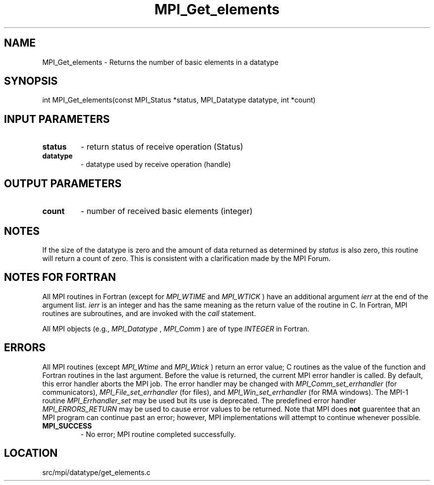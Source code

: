 .TH MPI_Get_elements 3 "4/24/2013" " " "MPI"
.SH NAME
MPI_Get_elements \-  Returns the number of basic elements in a datatype 
.SH SYNOPSIS
.nf
int MPI_Get_elements(const MPI_Status *status, MPI_Datatype datatype, int *count)
.fi
.SH INPUT PARAMETERS
.PD 0
.TP
.B status 
- return status of receive operation (Status)
.PD 1
.PD 0
.TP
.B datatype 
- datatype used by receive operation (handle)
.PD 1

.SH OUTPUT PARAMETERS
.PD 0
.TP
.B count 
- number of received basic elements (integer)
.PD 1

.SH NOTES

If the size of the datatype is zero and the amount of data returned as
determined by 
.I status
is also zero, this routine will return a count of
zero.  This is consistent with a clarification made by the MPI Forum.

.SH NOTES FOR FORTRAN
All MPI routines in Fortran (except for 
.I MPI_WTIME
and 
.I MPI_WTICK
) have
an additional argument 
.I ierr
at the end of the argument list.  
.I ierr
is an integer and has the same meaning as the return value of the routine
in C.  In Fortran, MPI routines are subroutines, and are invoked with the
.I call
statement.

All MPI objects (e.g., 
.I MPI_Datatype
, 
.I MPI_Comm
) are of type 
.I INTEGER
in Fortran.

.SH ERRORS

All MPI routines (except 
.I MPI_Wtime
and 
.I MPI_Wtick
) return an error value;
C routines as the value of the function and Fortran routines in the last
argument.  Before the value is returned, the current MPI error handler is
called.  By default, this error handler aborts the MPI job.  The error handler
may be changed with 
.I MPI_Comm_set_errhandler
(for communicators),
.I MPI_File_set_errhandler
(for files), and 
.I MPI_Win_set_errhandler
(for
RMA windows).  The MPI-1 routine 
.I MPI_Errhandler_set
may be used but
its use is deprecated.  The predefined error handler
.I MPI_ERRORS_RETURN
may be used to cause error values to be returned.
Note that MPI does 
.B not
guarentee that an MPI program can continue past
an error; however, MPI implementations will attempt to continue whenever
possible.

.PD 0
.TP
.B MPI_SUCCESS 
- No error; MPI routine completed successfully.
.PD 1
.SH LOCATION
src/mpi/datatype/get_elements.c
